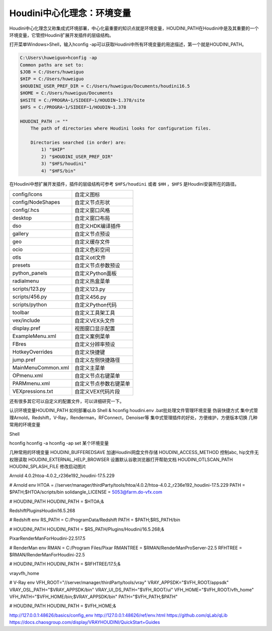 ==============================
Houdini中心化理念：环境变量
==============================

Houdini中心化理念又称集成式环境部署，中心化最重要的知识点就是环境变量，HOUDINI_PATH在Houdini中是及其重要的一个环境变量，它管控Houdini扩展开发插件的层级结构。

打开菜单Windows>Shell，输入hconfig -ap可以获取Houdini中所有环境变量的用途描述，第一个就是HOUDINI_PATH。

.. code-block:: bash

    C:\Users\huweiguo>hconfig -ap
    Common paths are set to:
    $JOB = C:/Users/huweiguo
    $HIP = C:/Users/huweiguo
    $HOUDINI_USER_PREF_DIR = C:/Users/huweiguo/Documents/houdini16.5
    $HOME = C:/Users/huweiguo/Documents
    $HSITE = C:/PROGRA~1/SIDEEF~1/HOUDIN~1.378/site
    $HFS = C:/PROGRA~1/SIDEEF~1/HOUDIN~1.378

    HOUDINI_PATH := ""
        The path of directories where Houdini looks for configuration files.

        Directories searched (in order) are:
            1) "$HIP"
            2) "$HOUDINI_USER_PREF_DIR"
            3) "$HFS/houdini"
            4) "$HFS/bin"

在Houdini中想扩展开发插件，插件的层级结构可参考 ``$HFS/houdini`` 或者 ``$HH`` ，``$HFS`` 是Houdini安装所在的路径。

============================= =================================================
config/Icons                   自定义图标
config/NodeShapes              自定义节点形状
config/.hcs                    自定义窗口风格
desktop                        自定义窗口布局
dso                            自定义HDK编译插件
gallery                        自定义节点预设
geo                            自定义缓存文件
ocio                           自定义色彩空间
otls                           自定义otl文件
presets                        自定义节点参数预设
python_panels                  自定义Python面板
radialmenu                     自定义热盒菜单
scripts/123.py                 自定义123.py
scripts/456.py                 自定义456.py
scripts/python                 自定义Python代码
toolbar                        自定义工具架工具
vex/include                    自定义VEX头文件
display.pref                   视图窗口显示配置
ExampleMenu.xml                自定义案例菜单
FBres                          自定义分辨率预设
HotkeyOverrides                自定义快捷键
jump.pref                      自定义左侧快捷路径
MainMenuCommon.xml             自定义主菜单
OPmenu.xml                     自定义节点右键菜单
PARMmenu.xml                   自定义节点参数右键菜单
VEXpressions.txt               自定义VEX代码片段
============================= =================================================

还有很多其它可以自定义的配置文件，可以详细研究一下。

认识环境变量HOUDINI_PATH
如何部署qLib
Shell & hconfig
houdini.env
.bat批处理文件管理环境变量 伪装快捷方式
集中式管理Arnold，Redshift，V-Ray，Renderman，RFConnect，Denoiser等
集中式管理插件的好处，方便维护，方便版本切换
几种常用的环境变量

Shell

hconfig
hconfig -a
hconfig -ap
set 某个环境变量

几种常用的环境变量
HOUDINI_BUFFEREDSAVE 加速Houdini网盘文件存储
HOUDINI_ACCESS_METHOD 控制abc, hip文件无权限读取
HOUDINI_EXTERNAL_HELP_BROWSER 设置默认谷歌浏览器打开帮助文档
HOUDINI_OTLSCAN_PATH
HOUDINI_SPLASH_FILE 修改启动图片

Arnold
4.0.2\htoa-4.0.2_r236e192_houdini-17.5.229

# Arnold env
HTOA = //server/manager/thirdParty/tools/htoa/4.0.2/htoa-4.0.2_r236e192_houdini-17.5.229
PATH = $PATH;$HTOA/scripts/bin
solidangle_LICENSE = 5053@farm.do-vfx.com
 
# HOUDINI_PATH
HOUDINI_PATH = $HTOA;&

Redshift\Plugins\Houdini\16.5.268

# Redshift env
RS_PATH = C:/ProgramData/Redshift
PATH = $PATH;$RS_PATH/bin
 
# HOUDINI_PATH
HOUDINI_PATH = $RS_PATH/Plugins/Houdini/16.5.268;&

Pixar\RenderManForHoudini-22.5\17.5

# RenderMan env
RMAN = C:/Program Files/Pixar
RMANTREE = $RMAN/RenderManProServer-22.5
RFHTREE = $RMAN/RenderManForHoudini-22.5
 
# HOUDINI_PATH
HOUDINI_PATH = $RFHTREE/17.5;&

vray\vfh_home


# V-Ray env
VFH_ROOT="//server/manager/thirdParty/tools/vray"
VRAY_APPSDK="$VFH_ROOT/appsdk"
VRAY_OSL_PATH="$VRAY_APPSDK/bin"
VRAY_UI_DS_PATH="$VFH_ROOT/ui"
VFH_HOME="$VFH_ROOT/vfh_home"
VFH_PATH="$VFH_HOME/bin;$VRAY_APPSDK/bin"
PATH="$VFH_PATH;$PATH"
 
# HOUDINI_PATH
HOUDINI_PATH = $VFH_HOME;&


http://127.0.0.1:48626/basics/config_env
http://127.0.0.1:48626/ref/env.html
https://github.com/qLab/qLib
https://docs.chaosgroup.com/display/VRAYHOUDINI/QuickStart+Guides
